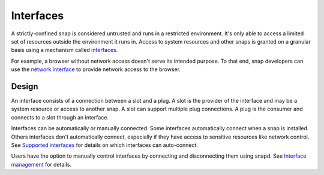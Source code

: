 .. _explanation-interfaces:

Interfaces
==========

A strictly-confined snap is considered untrusted and runs in a restricted environment.
It's only able to access a limited set of resources outside the environment it runs in.
Access to system resources and other snaps is granted on a granular basis using a
mechanism called `interfaces <https://snapcraft.io/docs/interface-management>`_.

For example, a browser without network access doesn't serve its intended purpose.
To that end, snap developers can use the `network interface
<https://snapcraft.io/docs/network-interface>`_ to provide network access to the
browser.

Design
------
.. image:: https://assets.ubuntu.com/v1/59c290a8-snapd-interfaces.png
   :alt: Interface between slots and plugs.

An interface consists of a connection between a slot and a plug. A slot is
the provider of the interface and may be a system resource or access to another snap.
A slot can support multiple plug connections. A plug is the consumer and connects to a
slot through an interface.

Interfaces can be automatically or manually connected. Some interfaces automatically
connect when a snap is installed. Others interfaces don't automatically connect,
especially if they have access to sensitive resources like network control.
See `Supported interfaces <https://snapcraft.io/docs/supported-interfaces>`_ for
details on which interfaces can auto-connect.

Users have the option to manually control interfaces by connecting and disconnecting
them using snapd. See `Interface management
<https://snapcraft.io/docs/interface-management>`_ for details.
